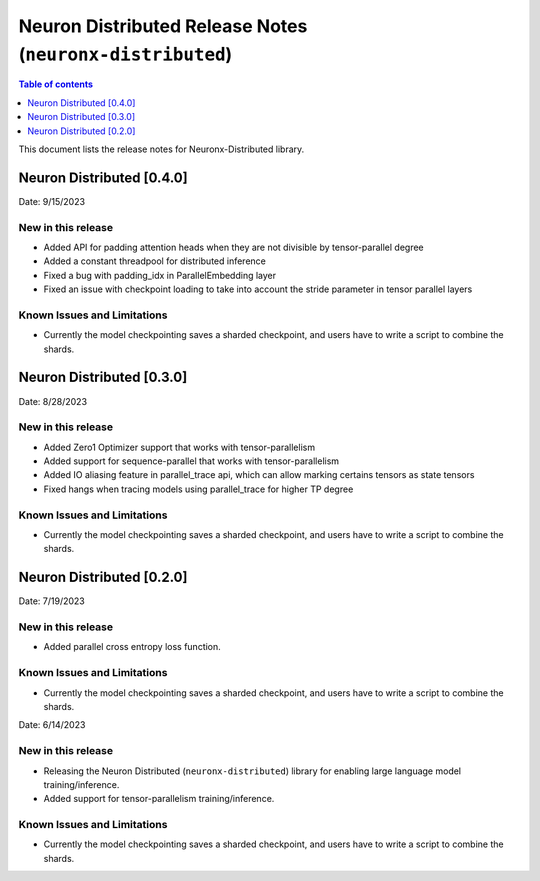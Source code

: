 .. _neuronx-distributed-rn:


Neuron Distributed Release Notes (``neuronx-distributed``)
==========================================================

.. contents:: Table of contents
   :local:
   :depth: 1

This document lists the release notes for Neuronx-Distributed library.

Neuron Distributed [0.4.0]
^^^^^^^^^^^^^^^^^^^^^^^^^^^

Date: 9/15/2023

New in this release
-------------------

* Added API for padding attention heads when they are not divisible by tensor-parallel degree
* Added a constant threadpool for distributed inference
* Fixed a bug with padding_idx in ParallelEmbedding layer
* Fixed an issue with checkpoint loading to take into account the stride parameter in tensor parallel layers

Known Issues and Limitations
----------------------------

* Currently the model checkpointing saves a sharded checkpoint, and users have to write a script to combine the shards.

Neuron Distributed [0.3.0]
^^^^^^^^^^^^^^^^^^^^^^^^^^^

Date: 8/28/2023

New in this release
-------------------

* Added Zero1 Optimizer support that works with tensor-parallelism
* Added support for sequence-parallel that works with tensor-parallelism
* Added IO aliasing feature in parallel_trace api, which can allow marking certains tensors as state tensors
* Fixed hangs when tracing models using parallel_trace for higher TP degree

Known Issues and Limitations
----------------------------

* Currently the model checkpointing saves a sharded checkpoint, and users have to write a script to combine the shards.

Neuron Distributed [0.2.0]
^^^^^^^^^^^^^^^^^^^^^^^^^^^

Date: 7/19/2023

New in this release
-------------------

* Added parallel cross entropy loss function.

Known Issues and Limitations
----------------------------

* Currently the model checkpointing saves a sharded checkpoint, and users have to write a script to combine the shards.

Date: 6/14/2023

New in this release
-------------------

* Releasing the Neuron Distributed (``neuronx-distributed``) library for enabling large language model training/inference.
* Added support for tensor-parallelism training/inference.

Known Issues and Limitations
----------------------------

* Currently the model checkpointing saves a sharded checkpoint, and users have to write a script to combine the shards.
